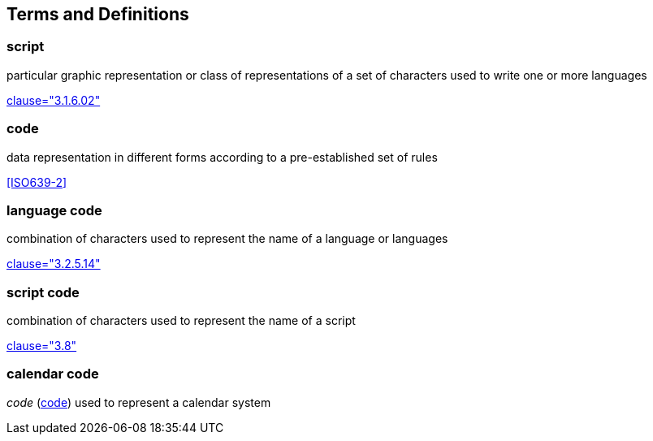 
//[source=ISO34000]

[[terms]]
== Terms and Definitions

////
=== transliteration

operation which consists of representing the characters of an entirely alphabetical character or alphanumeric character writing system by the characters of the conversion alphabet

[.source]
<<ISO5127,clause="3.1.6.11">>


=== romanization

script conversion from non-Roman to Roman script by means of transliteration, transcription <activity> or both

[.source]
<<ISO5127,clause="3.1.6.14">>
////


////
=== writing system

system for writing a language, including the script and character set used

[.source]
<<ISO5127,clause="3.1.6.01">>
////


=== script

particular graphic representation or class of representations of a set of characters used to write one or more languages

[.source]
<<ISO5127,clause="3.1.6.02">>


[[term-code]]
=== code

data representation in different forms according to a pre-established set of rules

[.source]
<<ISO639-2>>


=== language code

combination of characters used to represent the name of a language or languages

[.source]
<<ISO5127,clause="3.2.5.14">>


=== script code

combination of characters used to represent the name of a script

[.source]
<<ISO15924,clause="3.8">>


=== calendar code

_code_ (<<term-code>>) used to represent a calendar system


////

=== transliteration system

system for transliteration of a source script to a target script


=== romanization system

system for romanization of a source script to a target script

//system for representing a word <orthographic word> in a writing system
//through romanization

=== transliteration system code

combination of characters used to represent the name
of a transliteration system

=== romanization system code

combination of characters used to represent the name
of a romanization system



=== transliterated text

text output of a transliteration system on a transliteration source

=== transliteration script

script form produced by a transliteration system on the transliteration source


=== source language

language used in the transliteration source

=== source script

script used in the transliteration source

////

